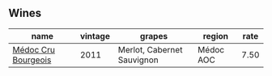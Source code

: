 :PROPERTIES:
:ID:                     d078a927-3f28-4b29-912c-558c4431e15e
:END:

** Wines
:PROPERTIES:
:ID:                     355863f7-5081-4c9f-aef4-a6c41c8a7b68
:END:

#+attr_html: :class wines-table
|                                                             name | vintage |                     grapes |    region | rate |
|------------------------------------------------------------------+---------+----------------------------+-----------+------|
| [[barberry:/wines/936a61b9-776f-48fd-9b90-c5cc6be91cc9][Médoc Cru Bourgeois]] |    2011 | Merlot, Cabernet Sauvignon | Médoc AOC | 7.50 |
